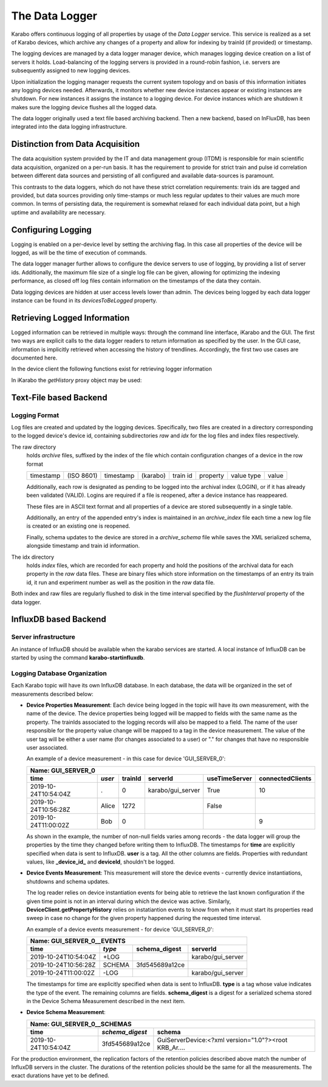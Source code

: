 .. _data_logging:

***************
The Data Logger
***************

Karabo offers continuous logging of all properties by usage of the *Data Logger* service.
This service is realized as a set of Karabo devices, which archive any changes of a 
property and allow for indexing by trainId (if provided) or timestamp.

The logging devices are managed by a data logger manager device, which manages
logging device creation on a list of servers it holds. Load-balancing of the
logging servers is provided in a round-robin fashion, i.e. servers are
subsequently assigned to new logging devices.

Upon initialization the logging manager requests the current system topology
and on basis of this information initiates any logging devices needed. Afterwards,
it monitors whether new device instances appear or existing instances are shutdown.
For new instances it assigns the instance to a logging device. For device
instances which are shutdown it makes sure the logging device flushes all the logged
data.

The data logger originally used a text file based archiving backend. Then a new
backend, based on InFluxDB, has been integrated into the data logging infrastructure.

Distinction from Data Acquisition
=================================

The data acquisition system provided by the IT and data management group (ITDM) is
responsible for main scientific data acquisition, organized on a per-run basis. It has
the requirement to provide for strict train and pulse id correlation between different
data sources and persisting of all configured and available data-sources is paramount.

This contrasts to the data loggers, which do not have these strict correlation
requirements: train ids are tagged and provided, but data sources providing
only time-stamps or much less regular updates to their values are much more common.
In terms of persisting data, the requirement is somewhat relaxed for each individual
data point, but a high uptime and availability are necessary.

Configuring Logging
===================

Logging is enabled on a per-device level by setting the archiving flag. In this case
all properties of the device will be logged, as will be the time of execution of
commands.

The data logger manager further allows to configure the device servers to use
of logging, by providing a list of server ids. Additionally, the maximum file
size of a single log file can be given, allowing for optimizing the indexing
performance, as closed off log files contain information on the timestamps of
the data they contain.

Data logging devices are hidden at user access levels lower than admin. The devices
being logged by each data logger instance can be found in its *devicesToBeLogged* 
property. 


Retrieving Logged Information
=============================

Logged information can be retrieved in multiple ways: through the command
line interface, iKarabo and the GUI. The first two ways are explicit calls
to the data logger readers to return information as specified by the
user. In the GUI case, information is implicitly retrieved when accessing
the history of trendlines. Accordingly, the first two use cases are documented
here.

In the device client the following functions exist for retrieving logger
information

.. function:: getPropertyHistory(deviceId, property, from, to, maxNumData)

    returns a vector of hashes of the ``property`` on device id ``from`` a given
    timestamp (ISO 8601 string) ``to`` a second. If ``to`` is an empty string
    it defaults to the current time. Finally, ``maxNumData`` limits the number
    of entries returned.

    Each entry in the returned vector of hashes has a property *v* of the
    correct value type of the archived property with the
    appropriate time stamp attributes set.

.. function:: getDataLogReader(deviceId)

    returns the device id of the data log reader associated to the device
    on ``deviceId``


.. function:: getConfigurationFromPast(deviceId, timepoint)

    returns a pair of the complete configuration and schema of ``deviceId`` at
    ``timepoint``, which is expected to be given as an ISO 8601 string.

In iKarabo the *getHistory* proxy object may be used:

.. function:: getHistory(device, "2009-09-01", "2009-09-02").someProperty

    returns a list of tuples, which contain all changes of *someProperty*
    between the two given dates. The tuple contains four fields, the
    seconds since 1970-01-01 UTC, the train ID, a flag whether this is
    the last row in a set (typically, the device has been switched off
    afterwards), and the value of the property at that time.

    The dates of the timespan are parsed using
    :func:`dateutil.parser.parse`, allowing many ways to write the date.
    The most precise way is to write "2009-09-01T15:32:12 UTC", but you may
    omit any part, like "10:32", only giving the time, where we assume
    the current day.  Unless specified otherwise, your local timezone is
    assumed.

    Another parameter, *maxNumData*, may be given, which gives the maximum
    number of data points to be returned. It defaults to 10000. The returned
    data will be reduced appropriately to still span the full timespan."""


Text-File based Backend
=======================

Logging Format
--------------

Log files are created and updated by the logging devices. Specifically,
two files are created in a directory corresponding to the logged device's
device id, containing subdirectories *raw* and *idx* for the log files and
index files respectively.

The raw directory
    holds *archive* files, suffixed by the index of the file which contain
    configuration changes of a device in the row format

    ========= ========== ========= ======== ======== ======== ========== =====
    timestamp (ISO 8601) timestamp (karabo) train id property value type value
    ========= ========== ========= ======== ======== ======== ========== =====

    Additionally, each row is designated as pending to be logged into the
    archival index (LOGIN), or if it has already been validated (VALID).
    Logins are required if a file is reopened, after a device instance has
    reappeared.

    These files are in ASCII text format and all properties of a device are
    stored subsequently in a single table.

    Additionally, an entry of the appended entry's index is maintained in
    an *archive_index* file each time a new log file is created or an existing
    one is reopened.

    Finally, schema updates to the device are stored in a *archive_schema* file
    while saves the XML serialized schema, alongside timestamp and train id
    information.

The idx directory
    holds *index* files, which are recorded for each property and hold the
    positions of the archival data for each property in the *raw* data files.
    These are binary files which store information on the timestamps of an entry
    its train id, it run and experiment number as well as the position in the
    *raw* data file.

Both index and raw files are regularly flushed to disk in the time interval
specified by the *flushInterval* property of the data logger.

InfluxDB based Backend
======================

Server infrastructure
---------------------

An instance of InfluxDB should be available when the karabo services are started.
A local instance of InfluxDB can be started by using the command **karabo-startinfluxdb**.

Logging Database Organization
-----------------------------

Each Karabo topic will have its own InfluxDB database. In each database, the 
data will be organized in the set of measurements described below:

* **Device Properties Measurement**: Each device being logged in the topic will
  have its own measurement, with the name of the device. The device properties
  being logged will be mapped to fields with the same name as the property. The
  trainIds associated to the logging records will also be mapped to a field. The
  name of the user responsible for the property value change will be mapped to 
  a tag in the device measurement. The value of the user tag will be either a
  user name (for changes associated to a user) or "." for changes that have no
  responsible user associated.

  An example of a device measurement - in this case for device 'GUI_SERVER_0':

  ==================== ====== ======= ================= ============= ================
  Name: GUI_SERVER_0
  ------------------------------------------------------------------------------------
  time                 *user* trainId serverId          useTimeServer connectedClients 
  ==================== ====== ======= ================= ============= ================
  2019-10-24T10:54:04Z .      0       karabo/gui_server True          10  
  2019-10-24T10:56:28Z Alice  1272                      False         
  2019-10-24T11:00:02Z Bob    0                                       9 
  ==================== ====== ======= ================= ============= ================
  
  As shown in the example, the number of non-null fields varies among records -
  the data logger will group the properties by the time they changed before writing 
  them to InfluxDB. The timestamps for **time** are explicitly specified when data is 
  sent to InfluxDB. **user** is a tag. All the other columns are fields. Properties with 
  redundant values, like **_device_id_** and **deviceId**, shouldn't be logged. 

* **Device Events Measurement**: This measurement will store the device events - currently
  device instantiations, shutdowns and schema updates. 
  
  The log reader relies on device instantiation events for being able to retrieve the last 
  known configuration if the given time point is not in an interval during which the device 
  was active. Similarly, **DeviceClient.getPropertyHistory** relies on instatiantion events 
  to know from when it must start its properties read sweep in case no change for the given 
  property happened during the requested time interval. 

  An example of a device events measurement - for device 'GUI_SERVER_0':

  ==================== ====== ============== =================
  Name: GUI_SERVER_0__EVENTS
  ------------------------------------------------------------
  time                 *type* schema_digest  serverId
  ==================== ====== ============== =================
  2019-10-24T10:54:04Z +LOG                  karabo/gui_server
  2019-10-24T10:56:28Z SCHEMA 3fd545689a12ce
  2019-10-24T11:00:02Z -LOG                  karabo/gui_server
  ==================== ====== ============== =================

  The timestamps for time are explicitly specified when data is sent to InfluxDB. **type** 
  is a tag whose value indicates the type of the event. The remaining columns are fields.
  **schema_digest** is a digest for a serialized schema stored in the Device Schema 
  Measurement described in the next item. 
  
* **Device Schema Measurement**:

  ==================== =============== =====================================================
  Name: GUI_SERVER_0__SCHEMAS
  ------------------------------------------------------------------------------------------
  time                 *schema_digest* schema
  ==================== =============== =====================================================
  2019-10-24T10:54:04Z 3fd545689a12ce  GuiServerDevice:<?xml version="1.0"?><root KRB_Ar....
  ==================== =============== =====================================================

For the production environment, the replication factors of the retention policies 
described above match the number of InfluxDB servers in the cluster. The durations of 
the retention policies should be the same for all the measurements. The exact durations
have yet to be defined.
